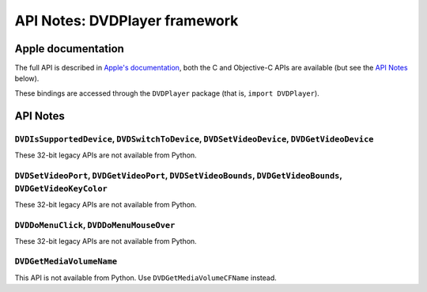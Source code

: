 API Notes: DVDPlayer framework
==============================

Apple documentation
-------------------

The full API is described in `Apple's documentation`__, both
the C and Objective-C APIs are available (but see the `API Notes`_ below).

.. __: https://developer.apple.com/dvdplayer/?language=objc

These bindings are accessed through the ``DVDPlayer`` package (that is, ``import DVDPlayer``).


API Notes
---------

``DVDIsSupportedDevice``, ``DVDSwitchToDevice``, ``DVDSetVideoDevice``, ``DVDGetVideoDevice``
.............................................................................................

These 32-bit legacy APIs are not available from Python.

``DVDSetVideoPort``, ``DVDGetVideoPort``, ``DVDSetVideoBounds``, ``DVDGetVideoBounds``, ``DVDGetVideoKeyColor``
...............................................................................................................

These 32-bit legacy APIs are not available from Python.

``DVDDoMenuClick``, ``DVDDoMenuMouseOver``
..........................................

These 32-bit legacy APIs are not available from Python.

``DVDGetMediaVolumeName``
........................

This API is not available from Python. Use ``DVDGetMediaVolumeCFName`` instead.
